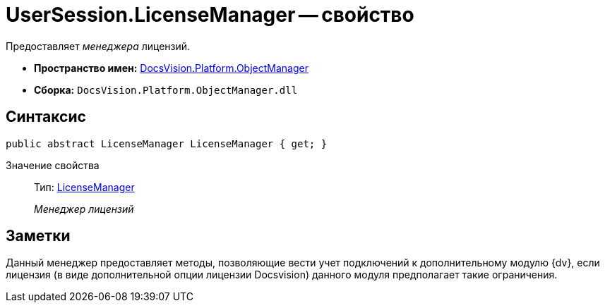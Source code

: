 = UserSession.LicenseManager -- свойство

Предоставляет _менеджера_ лицензий.

* *Пространство имен:* xref:api/DocsVision/Platform/ObjectManager/ObjectManager_NS.adoc[DocsVision.Platform.ObjectManager]
* *Сборка:* `DocsVision.Platform.ObjectManager.dll`

== Синтаксис

[source,csharp]
----
public abstract LicenseManager LicenseManager { get; }
----

Значение свойства::
Тип: xref:api/DocsVision/Platform/ObjectManager/LicenseManager_CL.adoc[LicenseManager]
+
_Менеджер лицензий_

== Заметки

Данный менеджер предоставляет методы, позволяющие вести учет подключений к дополнительному модулю {dv}, если лицензия (в виде дополнительной опции лицензии Docsvision) данного модуля предполагает такие ограничения.
